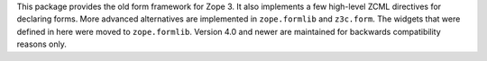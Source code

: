 This package provides the old form framework for Zope 3. It also
implements a few high-level ZCML directives for declaring forms. More
advanced alternatives are implemented in ``zope.formlib`` and
``z3c.form``. The widgets that were defined in here were moved to
``zope.formlib``. Version 4.0 and newer are maintained for backwards
compatibility reasons only.

